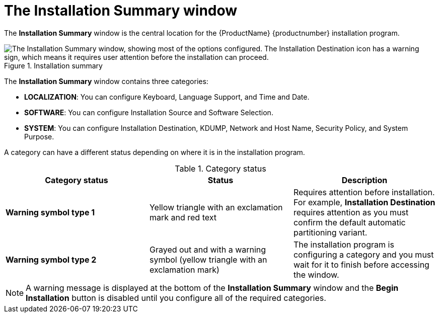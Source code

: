 [id='installation-summary_{context}']
= The Installation Summary window

The *Installation Summary* window is the central location for the {ProductName} {productnumber} installation program.

.Installation summary

image::anaconda-summary-hub-rhel8.png["The Installation Summary window, showing most of the options configured. The Installation Destination icon has a warning sign, which means it requires  user attention before the installation can proceed."]


The *Installation Summary* window contains three categories:

* *LOCALIZATION*: You can configure Keyboard, Language Support, and Time and Date.

* *SOFTWARE*: You can configure Installation Source and Software Selection.

* *SYSTEM*: You can configure Installation Destination, KDUMP, Network and Host Name, Security Policy, and System Purpose.

A category can have a different status depending on where it is in the installation program.

.Category status
[options="header"]
|===
| Category status | Status | Description
| *Warning symbol type 1* | Yellow triangle with an exclamation mark and red text | Requires attention before installation. For example, *Installation Destination* requires attention as you must confirm the default automatic partitioning variant.
| *Warning symbol type 2* | Grayed out and with a warning symbol (yellow triangle with an exclamation mark) | The installation program is configuring a category and you must wait for it to finish before accessing the window.
|===

[NOTE]
====
A warning message is displayed at the bottom of the *Installation Summary* window and the *Begin Installation* button is disabled  until you configure all of the required categories.
====

ifdef::installation-title[]

.Additional resources

* For information about how to configure Localization settings, see <<configuring-localization-settings_graphical-installation>>
* For information about how to configure Software settings, see <<configuring-software-settings_graphical-installation>>
* For information about how to configure System settings, see <<configuring-system-settings_{context}>>

endif::[]
